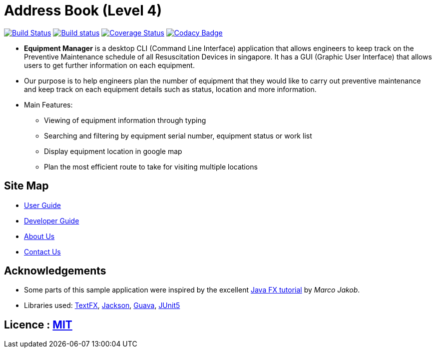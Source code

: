 = Address Book (Level 4)
ifdef::env-github,env-browser[:relfileprefix: docs/]

https://travis-ci.org/CS2103-AY1819S2-W10-3/main[image:https://travis-ci.org/CS2103-AY1819S2-W10-3/main.svg?branch=master[Build Status]]
https://ci.appveyor.com/project/e0191632/main[image:https://ci.appveyor.com/api/projects/status/ovs07yslb9la8v8o/branch/master?svg=true[Build status]]
https://coveralls.io/github/CS2103-AY1819S2-W10-3/main?branch=master[image:https://coveralls.io/repos/github/CS2103-AY1819S2-W10-3/main/badge.svg?branch=master[Coverage Status]]
https://www.codacy.com/app/e0191632/main?utm_source=github.com&amp;utm_medium=referral&amp;utm_content=CS2103-AY1819S2-W10-3/main&amp;utm_campaign=Badge_Grade[image:https://api.codacy.com/project/badge/Grade/2a194b8cd620438b8c283fff4d48a1fe[Codacy Badge]]

ifdef::env-github[]
image::docs/images/mockUI.png[width="600"]
endif::[]

* *Equipment Manager* is a desktop CLI (Command Line Interface) application that allows engineers to keep track on the Preventive Maintenance schedule of all Resuscitation Devices in singapore. It has a GUI (Graphic User Interface) that allows users to get further information on each equipment.

* Our purpose is to help engineers plan the number of equipment that they would like to carry out preventive maintenance and keep track on each equipment details such as status, location and more information.

* Main Features:
** Viewing of equipment information through typing
** Searching and filtering by equipment serial number, equipment status or work list
** Display equipment location in google map
** Plan the most efficient route to take for visiting multiple locations

== Site Map

* <<UserGuide#, User Guide>>
* <<DeveloperGuide#, Developer Guide>>
* <<AboutUs#, About Us>>
* <<ContactUs#, Contact Us>>

== Acknowledgements

* Some parts of this sample application were inspired by the excellent http://code.makery.ch/library/javafx-8-tutorial/[Java FX tutorial] by
_Marco Jakob_.
* Libraries used: https://github.com/TestFX/TestFX[TextFX], https://github.com/FasterXML/jackson[Jackson], https://github.com/google/guava[Guava], https://github.com/junit-team/junit5[JUnit5]

== Licence : link:LICENSE[MIT]
